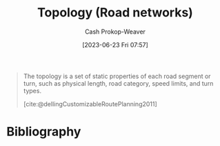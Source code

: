 :PROPERTIES:
:ID:       80204036-f6a9-4c5e-a02d-0112f517e9a3
:LAST_MODIFIED: [2023-09-05 Tue 20:21]
:END:
#+title: Topology (Road networks)
#+hugo_custom_front_matter: :slug "80204036-f6a9-4c5e-a02d-0112f517e9a3"
#+author: Cash Prokop-Weaver
#+date: [2023-06-23 Fri 07:57]
#+filetags: :hastodo:concept:

#+begin_quote
The topology is a set of static properties of each road segment or turn, such as physical length, road category, speed limits, and turn types.

[cite:@dellingCustomizableRoutePlanning2011]
#+end_quote
* TODO [#2] Flashcards :noexport:
* Bibliography
#+print_bibliography:
